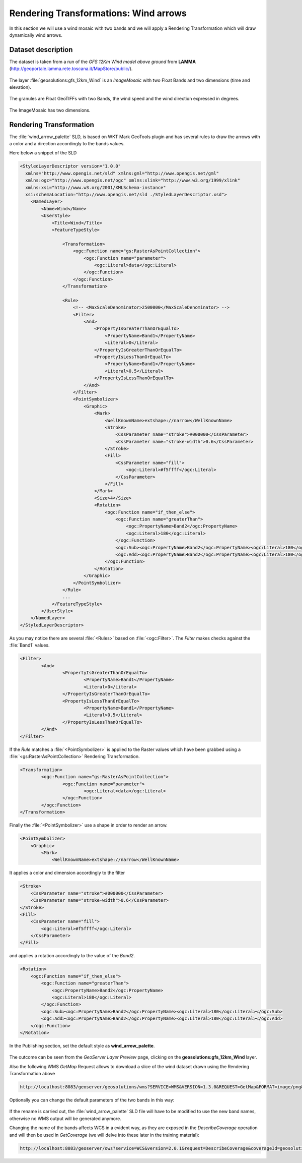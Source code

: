 .. module:: geoserver.wind_arrows

.. _geoserver.wind_arrows:

Rendering Transformations: Wind arrows
======================================

In this section we will use a wind mosaic with two bands and we will apply a Rendering Transformation which will draw dynamically wind arrows.

Dataset description
-------------------

The dataset is taken from a run of the *GFS 12Km Wind model above ground* from **LAMMA** (http://geoportale.lamma.rete.toscana.it/MapStore/public/).

.. figure:: img/lamma_geoportal.png

The layer :file:`geosolutions:gfs_12km_Wind` is an *ImageMosaic* with two Float Bands and two dimensions (time and elevation).

.. figure:: img/rtx_example_001.png

The granules are Float GeoTIFFs with two Bands, the wind speed and the wind direction expressed in degrees.

.. figure:: img/rtx_example_002.png

The ImageMosaic has two dimensions.

.. figure:: img/rtx_example_003.png

Rendering Transformation
------------------------

The :file:`wind_arrow_palette` SLD, is based on WKT Mark GeoTools plugin and has several rules to draw the arrows with a color and a direction accordingly to the bands values.

Here below a snippet of the SLD

.. code-block:: xml

    <StyledLayerDescriptor version="1.0.0"
      xmlns="http://www.opengis.net/sld" xmlns:gml="http://www.opengis.net/gml"
      xmlns:ogc="http://www.opengis.net/ogc" xmlns:xlink="http://www.w3.org/1999/xlink"
      xmlns:xsi="http://www.w3.org/2001/XMLSchema-instance"
      xsi:schemaLocation="http://www.opengis.net/sld ./StyledLayerDescriptor.xsd">
        <NamedLayer>
            <Name>Wind</Name>
            <UserStyle>
                <Title>Wind</Title>
                <FeatureTypeStyle>
                
                    <Transformation>
                        <ogc:Function name="gs:RasterAsPointCollection">
                            <ogc:Function name="parameter">
                                <ogc:Literal>data</ogc:Literal>
                            </ogc:Function>
                        </ogc:Function>
                    </Transformation>                 

                    <Rule>
                        <!-- <MaxScaleDenominator>2500000</MaxScaleDenominator> -->
                        <Filter>
                            <And>
                                <PropertyIsGreaterThanOrEqualTo>
                                    <PropertyName>Band1</PropertyName>
                                    <Literal>0</Literal>
                                </PropertyIsGreaterThanOrEqualTo>
                                <PropertyIsLessThanOrEqualTo>
                                    <PropertyName>Band1</PropertyName>
                                    <Literal>0.5</Literal>
                                </PropertyIsLessThanOrEqualTo>
                            </And>  
                        </Filter>  
                        <PointSymbolizer>
                            <Graphic>
                                <Mark>
                                    <WellKnownName>extshape://narrow</WellKnownName>
                                    <Stroke>
                                        <CssParameter name="stroke">#000000</CssParameter>
                                        <CssParameter name="stroke-width">0.6</CssParameter>
                                    </Stroke>                
                                    <Fill>
                                        <CssParameter name="fill">
                                            <ogc:Literal>#f5ffff</ogc:Literal>
                                        </CssParameter>
                                    </Fill>
                                </Mark>
                                <Size>4</Size>
                                <Rotation>
                                    <ogc:Function name="if_then_else">
                                        <ogc:Function name="greaterThan">
                                            <ogc:PropertyName>Band2</ogc:PropertyName>
                                            <ogc:Literal>180</ogc:Literal>
                                        </ogc:Function>
                                        <ogc:Sub><ogc:PropertyName>Band2</ogc:PropertyName><ogc:Literal>180</ogc:Literal></ogc:Sub>
                                        <ogc:Add><ogc:PropertyName>Band2</ogc:PropertyName><ogc:Literal>180</ogc:Literal></ogc:Add>
                                    </ogc:Function>
                                </Rotation>
                            </Graphic>
                        </PointSymbolizer>
                    </Rule>
                    ...
                </FeatureTypeStyle>
            </UserStyle>
        </NamedLayer>
    </StyledLayerDescriptor>

As you may notice there are several :file:`<Rules>` based on :file:`<ogc:Filter>`. The *Filter* makes checks against the :file:`Band1` values.

.. code-block:: xml

    <Filter>
            <And>
                    <PropertyIsGreaterThanOrEqualTo>
                            <PropertyName>Band1</PropertyName>
                            <Literal>0</Literal>
                    </PropertyIsGreaterThanOrEqualTo>
                    <PropertyIsLessThanOrEqualTo>
                            <PropertyName>Band1</PropertyName>
                            <Literal>0.5</Literal>
                    </PropertyIsLessThanOrEqualTo>
            </And>
    </Filter>
    
If the *Rule* matches a :file:`<PointSymbolizer>` is applied to the Raster values which have been grabbed using a :file:`<gs:RasterAsPointCollection>` Rendering Transformation.

.. code-block:: xml

    <Transformation>
            <ogc:Function name="gs:RasterAsPointCollection">
                    <ogc:Function name="parameter">
                            <ogc:Literal>data</ogc:Literal>
                    </ogc:Function>
            </ogc:Function>
    </Transformation>

Finally the :file:`<PointSymbolizer>` use a shape in order to render an arrow.

.. code-block:: xml

    <PointSymbolizer>
        <Graphic>
            <Mark>
                <WellKnownName>extshape://narrow</WellKnownName>
                                
It applies a color and dimension accordingly to the filter

.. code-block:: xml

    <Stroke>
        <CssParameter name="stroke">#000000</CssParameter>
        <CssParameter name="stroke-width">0.6</CssParameter>
    </Stroke>
    <Fill>
        <CssParameter name="fill">
            <ogc:Literal>#f5ffff</ogc:Literal>
        </CssParameter>
    </Fill>
        
and applies a rotation accordingly to the value of the *Band2*.

.. code-block:: xml

    <Rotation>
        <ogc:Function name="if_then_else">
            <ogc:Function name="greaterThan">
                <ogc:PropertyName>Band2</ogc:PropertyName>
                <ogc:Literal>180</ogc:Literal>
            </ogc:Function>
            <ogc:Sub><ogc:PropertyName>Band2</ogc:PropertyName><ogc:Literal>180</ogc:Literal></ogc:Sub>
            <ogc:Add><ogc:PropertyName>Band2</ogc:PropertyName><ogc:Literal>180</ogc:Literal></ogc:Add>
        </ogc:Function>
    </Rotation>


In the Publishing section, set the default style as **wind_arrow_palette**. 

.. figure:: img/wind_arrows.png
    
The outcome can be seen from the *GeoServer Layer Preview* page, clicking on the **geosolutions:gfs_12km_Wind** layer.

Also the following WMS *GetMap* Request allows to download a slice of the wind dataset drawn using the Rendering Transformation above

.. code-block:: xml
  
  http://localhost:8083/geoserver/geosolutions/wms?SERVICE=WMS&VERSION=1.3.0&REQUEST=GetMap&FORMAT=image/png8&TRANSPARENT=true&tiled=true&STYLES&LAYERS=geosolutions:gfs_12km_Wind&exceptions=application%2Fvnd.ogc.se_inimage&tilesOrigin=25,-10&WIDTH=256&HEIGHT=256&CRS=EPSG:4326&BBOX=39.375,5.625,42.1875,8.4375

.. figure:: img/rtx_example_004.png

Optionally you can change the default parameters of the two bands in this way:

.. figure:: img/rtx_example_005.png

If the rename is carried out, the :file:`wind_arrow_palette` SLD file will have to be modified
to use the new band names, otherwise no WMS output will be generated anymore.

Changing the name of the bands affects WCS in a evident way, as they are exposed in the 
*DescribeCoverage* operation and will then be used in *GetCoverage* (we will delve into these
later in the training material):

.. code-block:: xml

    http://localhost:8083/geoserver/ows?service=WCS&version=2.0.1&request=DescribeCoverage&coverageId=geosolutions__gfs_12km_Wind


.. figure:: img/rtx_example_006.png


